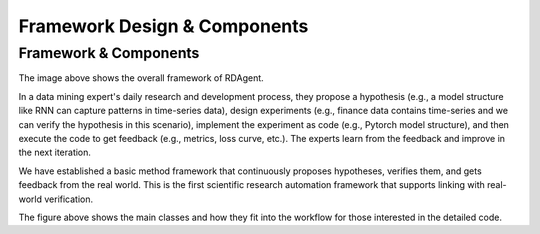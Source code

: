 ===============================
Framework Design & Components
===============================

Framework & Components
=========================

.. NOTE: This depends on the correctness of `c-v` of github.

.. image:: _static/framework.png
    :alt: Components & Feature Level

The image above shows the overall framework of RDAgent.

In a data mining expert's daily research and development process, they propose a hypothesis (e.g., a model structure like RNN can capture patterns in time-series data), design experiments (e.g., finance data contains time-series and we can verify the hypothesis in this scenario), implement the experiment as code (e.g., Pytorch model structure), and then execute the code to get feedback (e.g., metrics, loss curve, etc.). The experts learn from the feedback and improve in the next iteration.

We have established a basic method framework that continuously proposes hypotheses, verifies them, and gets feedback from the real world. This is the first scientific research automation framework that supports linking with real-world verification.


.. image:: https://github.com/user-attachments/assets/60cc2712-c32a-4492-a137-8aec59cdc66e
    :alt: Class Level Figure

The figure above shows the main classes and how they fit into the workflow for those interested in the detailed code.


.. Detailed Design
.. ===============

